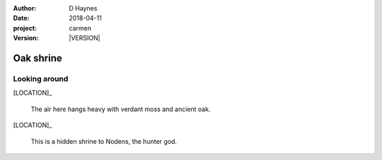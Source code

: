
..  This is a Turberfield dialogue file (reStructuredText).
    Scene ~~
    Shot --

.. |VERSION| property:: carmen.logic.version

:author: D Haynes
:date: 2018-04-11
:project: carmen
:version: |VERSION|

.. entity:: LOCATION
   :types: carmen.logic.Location
   :states: carmen.logic.Spot.grid_1116

.. entity:: PLAYER
   :types: carmen.logic.Player
   :states: carmen.logic.Spot.grid_1116

Oak shrine
~~~~~~~~~~

Looking around
--------------

[LOCATION]_

    The air here hangs heavy with verdant moss and ancient oak.

[LOCATION]_

    This is a hidden shrine to Nodens, the hunter god.
